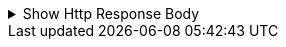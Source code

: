 .Show Http Response Body
[%collapsible]
====
....
[{
  "artist_name": "John Smith",
  "artist_genre": "Rock",
  "albums_recorded": 10,
  "username": "john_smith"
}]
....
====